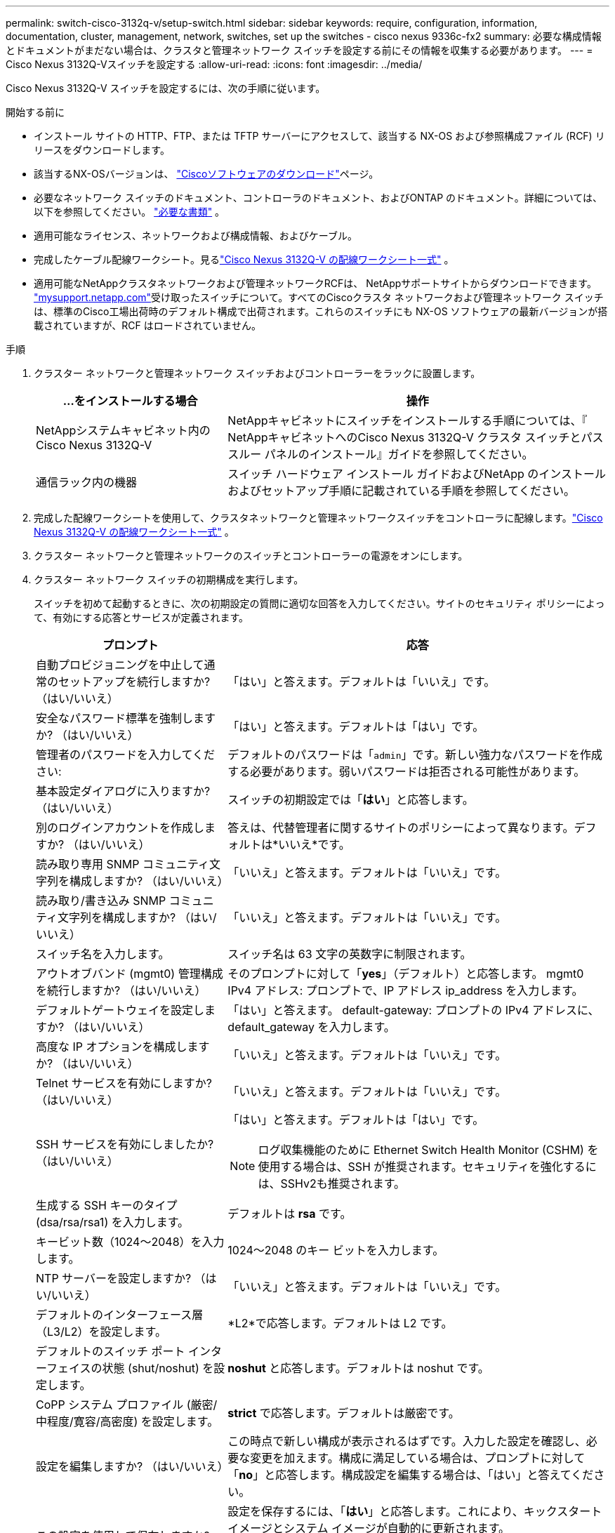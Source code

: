 ---
permalink: switch-cisco-3132q-v/setup-switch.html 
sidebar: sidebar 
keywords: require, configuration, information, documentation, cluster, management, network, switches, set up the switches - cisco nexus 9336c-fx2 
summary: 必要な構成情報とドキュメントがまだない場合は、クラスタと管理ネットワーク スイッチを設定する前にその情報を収集する必要があります。 
---
= Cisco Nexus 3132Q-Vスイッチを設定する
:allow-uri-read: 
:icons: font
:imagesdir: ../media/


[role="lead"]
Cisco Nexus 3132Q-V スイッチを設定するには、次の手順に従います。

.開始する前に
* インストール サイトの HTTP、FTP、または TFTP サーバーにアクセスして、該当する NX-OS および参照構成ファイル (RCF) リリースをダウンロードします。
* 該当するNX-OSバージョンは、 https://software.cisco.com/download/home["Ciscoソフトウェアのダウンロード"^]ページ。
* 必要なネットワーク スイッチのドキュメント、コントローラのドキュメント、およびONTAP のドキュメント。詳細については、以下を参照してください。 link:required-documentation-3132q.html["必要な書類"] 。
* 適用可能なライセンス、ネットワークおよび構成情報、およびケーブル。
* 完成したケーブル配線ワークシート。見るlink:setup_worksheet_3132q.html["Cisco Nexus 3132Q-V の配線ワークシート一式"] 。
* 適用可能なNetAppクラスタネットワークおよび管理ネットワークRCFは、 NetAppサポートサイトからダウンロードできます。 http://mysupport.netapp.com/["mysupport.netapp.com"^]受け取ったスイッチについて。すべてのCiscoクラスタ ネットワークおよび管理ネットワーク スイッチは、標準のCisco工場出荷時のデフォルト構成で出荷されます。これらのスイッチにも NX-OS ソフトウェアの最新バージョンが搭載されていますが、RCF はロードされていません。


.手順
. クラスター ネットワークと管理ネットワーク スイッチおよびコントローラーをラックに設置します。
+
[cols="1,2"]
|===
| ...をインストールする場合 | 操作 


 a| 
NetAppシステムキャビネット内のCisco Nexus 3132Q-V
 a| 
NetAppキャビネットにスイッチをインストールする手順については、『 NetAppキャビネットへのCisco Nexus 3132Q-V クラスタ スイッチとパススルー パネルのインストール』ガイドを参照してください。



 a| 
通信ラック内の機器
 a| 
スイッチ ハードウェア インストール ガイドおよびNetApp のインストールおよびセットアップ手順に記載されている手順を参照してください。

|===
. 完成した配線ワークシートを使用して、クラスタネットワークと管理ネットワークスイッチをコントローラに配線します。link:setup_worksheet_3132q.html["Cisco Nexus 3132Q-V の配線ワークシート一式"] 。
. クラスター ネットワークと管理ネットワークのスイッチとコントローラーの電源をオンにします。
. クラスター ネットワーク スイッチの初期構成を実行します。
+
スイッチを初めて起動するときに、次の初期設定の質問に適切な回答を入力してください。サイトのセキュリティ ポリシーによって、有効にする応答とサービスが定義されます。

+
[cols="1,2"]
|===
| プロンプト | 応答 


 a| 
自動プロビジョニングを中止して通常のセットアップを続行しますか?  （はい/いいえ）
 a| 
「はい」と答えます。デフォルトは「いいえ」です。



 a| 
安全なパスワード標準を強制しますか?  （はい/いいえ）
 a| 
「はい」と答えます。デフォルトは「はい」です。



 a| 
管理者のパスワードを入力してください:
 a| 
デフォルトのパスワードは「`admin`」です。新しい強力なパスワードを作成する必要があります。弱いパスワードは拒否される可能性があります。



 a| 
基本設定ダイアログに入りますか?  （はい/いいえ）
 a| 
スイッチの初期設定では「*はい*」と応答します。



 a| 
別のログインアカウントを作成しますか?  （はい/いいえ）
 a| 
答えは、代替管理者に関するサイトのポリシーによって異なります。デフォルトは*いいえ*です。



 a| 
読み取り専用 SNMP コミュニティ文字列を構成しますか?  （はい/いいえ）
 a| 
「いいえ」と答えます。デフォルトは「いいえ」です。



 a| 
読み取り/書き込み SNMP コミュニティ文字列を構成しますか?  （はい/いいえ）
 a| 
「いいえ」と答えます。デフォルトは「いいえ」です。



 a| 
スイッチ名を入力します。
 a| 
スイッチ名は 63 文字の英数字に制限されます。



 a| 
アウトオブバンド (mgmt0) 管理構成を続行しますか?  （はい/いいえ）
 a| 
そのプロンプトに対して「*yes*」（デフォルト）と応答します。  mgmt0 IPv4 アドレス: プロンプトで、IP アドレス ip_address を入力します。



 a| 
デフォルトゲートウェイを設定しますか?  （はい/いいえ）
 a| 
「はい」と答えます。  default-gateway: プロンプトの IPv4 アドレスに、default_gateway を入力します。



 a| 
高度な IP オプションを構成しますか?  （はい/いいえ）
 a| 
「いいえ」と答えます。デフォルトは「いいえ」です。



 a| 
Telnet サービスを有効にしますか?  （はい/いいえ）
 a| 
「いいえ」と答えます。デフォルトは「いいえ」です。



 a| 
SSH サービスを有効にしましたか?  （はい/いいえ）
 a| 
「はい」と答えます。デフォルトは「はい」です。


NOTE: ログ収集機能のために Ethernet Switch Health Monitor (CSHM) を使用する場合は、SSH が推奨されます。セキュリティを強化するには、SSHv2も推奨されます。



 a| 
生成する SSH キーのタイプ (dsa/rsa/rsa1) を入力します。
 a| 
デフォルトは *rsa* です。



 a| 
キービット数（1024～2048）を入力します。
 a| 
1024～2048 のキー ビットを入力します。



 a| 
NTP サーバーを設定しますか?  （はい/いいえ）
 a| 
「いいえ」と答えます。デフォルトは「いいえ」です。



 a| 
デフォルトのインターフェース層（L3/L2）を設定します。
 a| 
*L2*で応答します。デフォルトは L2 です。



 a| 
デフォルトのスイッチ ポート インターフェイスの状態 (shut/noshut) を設定します。
 a| 
*noshut* と応答します。デフォルトは noshut です。



 a| 
CoPP システム プロファイル (厳密/中程度/寛容/高密度) を設定します。
 a| 
*strict* で応答します。デフォルトは厳密です。



 a| 
設定を編集しますか?  （はい/いいえ）
 a| 
この時点で新しい構成が表示されるはずです。入力した設定を確認し、必要な変更を加えます。構成に満足している場合は、プロンプトに対して「*no*」と応答します。構成設定を編集する場合は、「はい」と答えてください。



 a| 
この設定を使用して保存しますか?  （はい/いいえ）
 a| 
設定を保存するには、「*はい*」と応答します。これにより、キックスタート イメージとシステム イメージが自動的に更新されます。


NOTE: この段階で設定を保存しないと、次回スイッチを再起動したときに変更は有効になりません。

|===
. セットアップの最後に表示される画面で選択した構成を確認し、必ず構成を保存してください。
. クラスタネットワークスイッチのバージョンを確認し、必要に応じて、 NetAppがサポートするバージョンのソフトウェアをスイッチにダウンロードします。 https://software.cisco.com/download/home["Ciscoソフトウェアのダウンロード"^]ページ。


.次の手順
スイッチの設定が完了したら、 link:prepare-install-cisco-nexus-3132q.html["NX-OSとRCFのインストールの準備"]。
